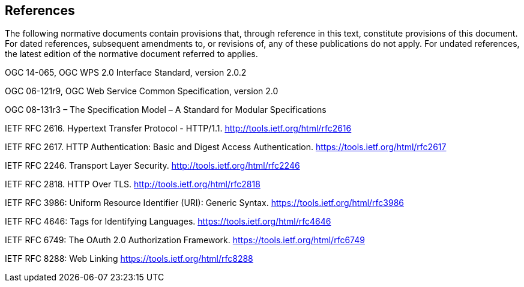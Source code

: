 == References
The following normative documents contain provisions that, through reference in this text, constitute provisions of this document. For dated references, subsequent amendments to, or revisions of, any of these publications do not apply. For undated references, the latest edition of the normative document referred to applies.

OGC 14-065, OGC WPS 2.0 Interface Standard, version 2.0.2

OGC 06-121r9, OGC Web Service Common Specification, version 2.0

OGC 08-131r3 – The Specification Model – A Standard for Modular Specifications

[[rfc2616]] IETF RFC 2616. Hypertext Transfer Protocol - HTTP/1.1. http://tools.ietf.org/html/rfc2616

[[rfc2617]] IETF RFC 2617. HTTP Authentication: Basic and Digest Access Authentication. https://tools.ietf.org/html/rfc2617

[[rfc2246]] IETF RFC 2246. Transport Layer Security. http://tools.ietf.org/html/rfc2246

[[rfc2818]] IETF RFC 2818. HTTP Over TLS. http://tools.ietf.org/html/rfc2818

[[rfc3986]] IETF RFC 3986: Uniform Resource Identifier (URI): Generic Syntax. https://tools.ietf.org/html/rfc3986

[[rfc4646]] IETF RFC 4646: Tags for Identifying Languages. https://tools.ietf.org/html/rfc4646

[[rfc6749]] IETF RFC 6749: The OAuth 2.0 Authorization Framework. https://tools.ietf.org/html/rfc6749

[[rfc8288]] IETF RFC 8288: Web Linking https://tools.ietf.org/html/rfc8288

